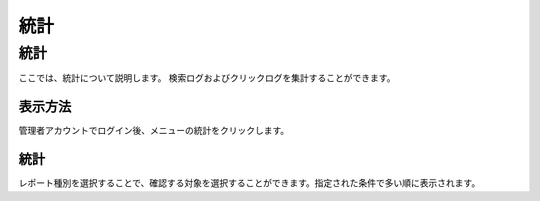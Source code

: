 ====
統計
====

統計
====

ここでは、統計について説明します。
検索ログおよびクリックログを集計することができます。

表示方法
--------

管理者アカウントでログイン後、メニューの統計をクリックします。

|image0|

統計
----

レポート種別を選択することで、確認する対象を選択することができます。指定された条件で多い順に表示されます。

.. |image0| image:: ../../../resources/images/ja/4.0/stats-1.png

